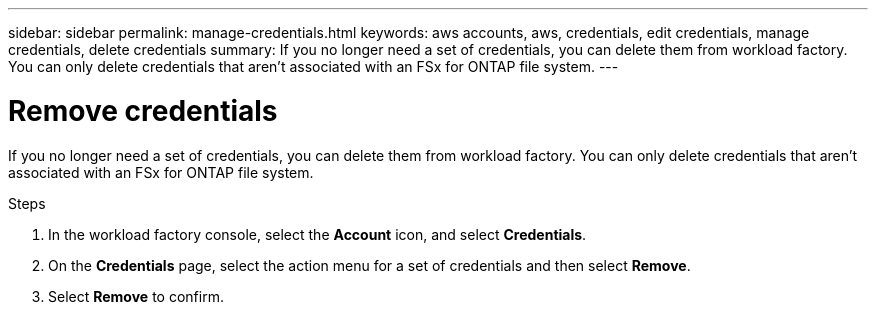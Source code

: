 ---
sidebar: sidebar
permalink: manage-credentials.html
keywords: aws accounts, aws, credentials, edit credentials, manage credentials, delete credentials
summary: If you no longer need a set of credentials, you can delete them from workload factory. You can only delete credentials that aren't associated with an FSx for ONTAP file system.
---

= Remove credentials
:hardbreaks:
:nofooter:
:icons: font
:linkattrs:
:imagesdir: ./media/

[.lead]
If you no longer need a set of credentials, you can delete them from workload factory. You can only delete credentials that aren't associated with an FSx for ONTAP file system.

.Steps

. In the workload factory console, select the *Account* icon, and select *Credentials*.

. On the *Credentials* page, select the action menu for a set of credentials and then select *Remove*.

. Select *Remove* to confirm.